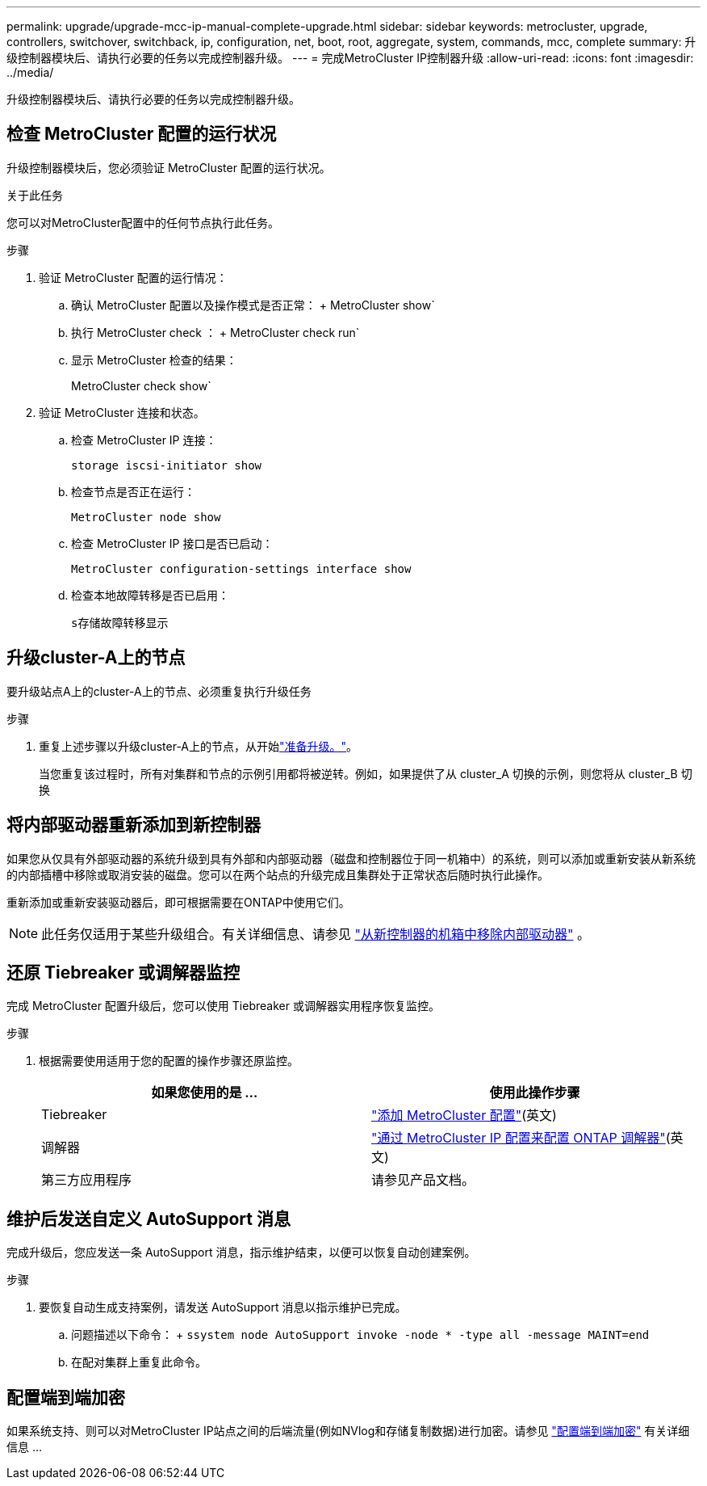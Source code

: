 ---
permalink: upgrade/upgrade-mcc-ip-manual-complete-upgrade.html 
sidebar: sidebar 
keywords: metrocluster, upgrade, controllers, switchover, switchback, ip, configuration, net, boot, root, aggregate, system, commands, mcc, complete 
summary: 升级控制器模块后、请执行必要的任务以完成控制器升级。 
---
= 完成MetroCluster IP控制器升级
:allow-uri-read: 
:icons: font
:imagesdir: ../media/


[role="lead"]
升级控制器模块后、请执行必要的任务以完成控制器升级。



== 检查 MetroCluster 配置的运行状况

升级控制器模块后，您必须验证 MetroCluster 配置的运行状况。

.关于此任务
您可以对MetroCluster配置中的任何节点执行此任务。

.步骤
. 验证 MetroCluster 配置的运行情况：
+
.. 确认 MetroCluster 配置以及操作模式是否正常： + MetroCluster show`
.. 执行 MetroCluster check ： + MetroCluster check run`
.. 显示 MetroCluster 检查的结果：
+
MetroCluster check show`



. 验证 MetroCluster 连接和状态。
+
.. 检查 MetroCluster IP 连接：
+
`storage iscsi-initiator show`

.. 检查节点是否正在运行：
+
`MetroCluster node show`

.. 检查 MetroCluster IP 接口是否已启动：
+
`MetroCluster configuration-settings interface show`

.. 检查本地故障转移是否已启用：
+
`s存储故障转移显示`







== 升级cluster-A上的节点

要升级站点A上的cluster-A上的节点、必须重复执行升级任务

.步骤
. 重复上述步骤以升级cluster-A上的节点，从开始link:upgrade-mcc-ip-manual-requirements.html["准备升级。"]。
+
当您重复该过程时，所有对集群和节点的示例引用都将被逆转。例如，如果提供了从 cluster_A 切换的示例，则您将从 cluster_B 切换





== 将内部驱动器重新添加到新控制器

如果您从仅具有外部驱动器的系统升级到具有外部和内部驱动器（磁盘和控制器位于同一机箱中）的系统，则可以添加或重新安装从新系统的内部插槽中移除或取消安装的磁盘。您可以在两个站点的升级完成且集群处于正常状态后随时执行此操作。

重新添加或重新安装驱动器后，即可根据需要在ONTAP中使用它们。


NOTE: 此任务仅适用于某些升级组合。有关详细信息、请参见 link:upgrade-mcc-ip-manual-hba-set-ha.html#remove-internal-drives-from-the-chassis-on-the-new-controller["从新控制器的机箱中移除内部驱动器"] 。



== 还原 Tiebreaker 或调解器监控

完成 MetroCluster 配置升级后，您可以使用 Tiebreaker 或调解器实用程序恢复监控。

.步骤
. 根据需要使用适用于您的配置的操作步骤还原监控。
+
|===
| 如果您使用的是 ... | 使用此操作步骤 


 a| 
Tiebreaker
 a| 
link:../tiebreaker/concept_configuring_the_tiebreaker_software.html#adding-metrocluster-configurations["添加 MetroCluster 配置"](英文)



 a| 
调解器
 a| 
link:../install-ip/concept_mediator_requirements.html["通过 MetroCluster IP 配置来配置 ONTAP 调解器"](英文)



 a| 
第三方应用程序
 a| 
请参见产品文档。

|===




== 维护后发送自定义 AutoSupport 消息

完成升级后，您应发送一条 AutoSupport 消息，指示维护结束，以便可以恢复自动创建案例。

.步骤
. 要恢复自动生成支持案例，请发送 AutoSupport 消息以指示维护已完成。
+
.. 问题描述以下命令： + `ssystem node AutoSupport invoke -node * -type all -message MAINT=end`
.. 在配对集群上重复此命令。






== 配置端到端加密

如果系统支持、则可以对MetroCluster IP站点之间的后端流量(例如NVlog和存储复制数据)进行加密。请参见 link:../maintain/task-configure-encryption.html["配置端到端加密"] 有关详细信息 ...

